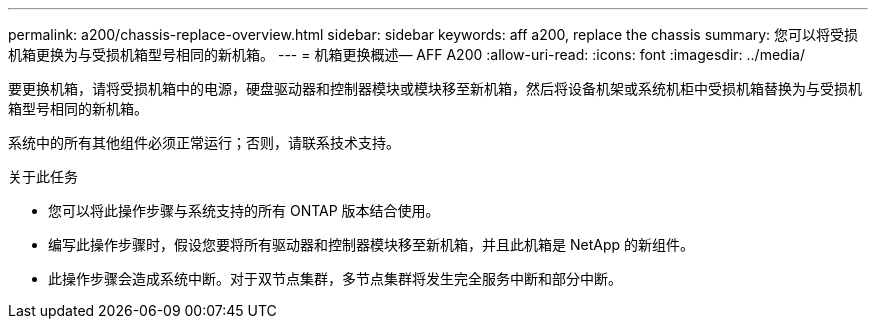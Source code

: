 ---
permalink: a200/chassis-replace-overview.html 
sidebar: sidebar 
keywords: aff a200, replace the chassis 
summary: 您可以将受损机箱更换为与受损机箱型号相同的新机箱。 
---
= 机箱更换概述— AFF A200
:allow-uri-read: 
:icons: font
:imagesdir: ../media/


[role="lead"]
要更换机箱，请将受损机箱中的电源，硬盘驱动器和控制器模块或模块移至新机箱，然后将设备机架或系统机柜中受损机箱替换为与受损机箱型号相同的新机箱。

系统中的所有其他组件必须正常运行；否则，请联系技术支持。

.关于此任务
* 您可以将此操作步骤与系统支持的所有 ONTAP 版本结合使用。
* 编写此操作步骤时，假设您要将所有驱动器和控制器模块移至新机箱，并且此机箱是 NetApp 的新组件。
* 此操作步骤会造成系统中断。对于双节点集群，多节点集群将发生完全服务中断和部分中断。

